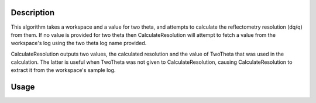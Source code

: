 .. algorithm::

.. summary::

.. alias::

.. properties::

Description
-----------

This algorithm takes a workspace and a value for two theta, and attempts to calculate
the reflectometry resolution (dq/q) from them. If no value is provided for two theta
then CalculateResolution will attempt to fetch a value from the workspace's log
using the two theta log name provided.

CalculateResolution outputs two values, the calculated resolution and the value of
TwoTheta that was used in the calculation. The latter is useful when TwoTheta was not
given to CalculateResolution, causing CalculateResolution to extract it from the
workspace's sample log.

Usage
-----

.. testcode::

  ws = Load('INTER00013460')
  res, two_theta = CalculateResolution(Workspace = ws, TwoTheta = 0.7)
  print("Resolution: %.4f" % res)
  print("Two Theta: %.4f" % two_theta)

.. testoutput::

  Resolution: 0.0340
  Two Theta: 0.7000

.. categories::
